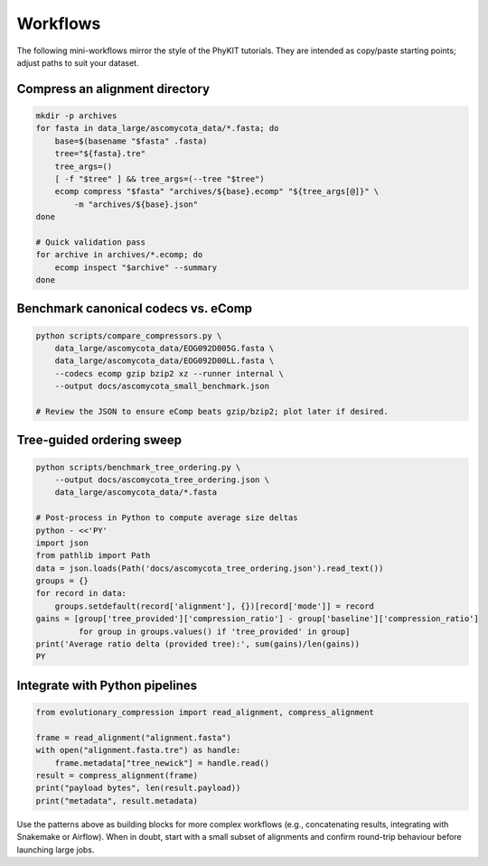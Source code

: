 Workflows
=========

The following mini-workflows mirror the style of the PhyKIT tutorials.  They are
intended as copy/paste starting points; adjust paths to suit your dataset.

Compress an alignment directory
-------------------------------

.. code-block:: bash

    mkdir -p archives
    for fasta in data_large/ascomycota_data/*.fasta; do
        base=$(basename "$fasta" .fasta)
        tree="${fasta}.tre"
        tree_args=()
        [ -f "$tree" ] && tree_args=(--tree "$tree")
        ecomp compress "$fasta" "archives/${base}.ecomp" "${tree_args[@]}" \
            -m "archives/${base}.json"
    done

    # Quick validation pass
    for archive in archives/*.ecomp; do
        ecomp inspect "$archive" --summary
    done

Benchmark canonical codecs vs. eComp
------------------------------------

.. code-block:: bash

    python scripts/compare_compressors.py \
        data_large/ascomycota_data/EOG092D005G.fasta \
        data_large/ascomycota_data/EOG092D00LL.fasta \
        --codecs ecomp gzip bzip2 xz --runner internal \
        --output docs/ascomycota_small_benchmark.json

    # Review the JSON to ensure eComp beats gzip/bzip2; plot later if desired.

Tree-guided ordering sweep
--------------------------

.. code-block:: bash

    python scripts/benchmark_tree_ordering.py \
        --output docs/ascomycota_tree_ordering.json \
        data_large/ascomycota_data/*.fasta

    # Post-process in Python to compute average size deltas
    python - <<'PY'
    import json
    from pathlib import Path
    data = json.loads(Path('docs/ascomycota_tree_ordering.json').read_text())
    groups = {}
    for record in data:
        groups.setdefault(record['alignment'], {})[record['mode']] = record
    gains = [group['tree_provided']['compression_ratio'] - group['baseline']['compression_ratio']
             for group in groups.values() if 'tree_provided' in group]
    print('Average ratio delta (provided tree):', sum(gains)/len(gains))
    PY

Integrate with Python pipelines
-------------------------------

.. code-block:: python

    from evolutionary_compression import read_alignment, compress_alignment

    frame = read_alignment("alignment.fasta")
    with open("alignment.fasta.tre") as handle:
        frame.metadata["tree_newick"] = handle.read()
    result = compress_alignment(frame)
    print("payload bytes", len(result.payload))
    print("metadata", result.metadata)

Use the patterns above as building blocks for more complex workflows (e.g.,
concatenating results, integrating with Snakemake or Airflow).  When in doubt,
start with a small subset of alignments and confirm round-trip behaviour before
launching large jobs.
